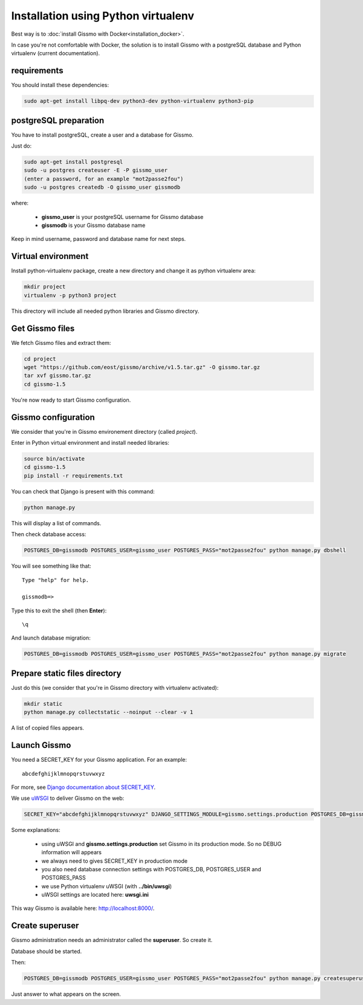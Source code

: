 Installation using Python virtualenv
************************************

Best way is to :doc:`install Gissmo with Docker<installation_docker>`.

In case you're not comfortable with Docker, the solution is to install Gissmo with a postgreSQL database and Python virtualenv (current documentation).

requirements
============

You should install these dependencies:

.. code-block:: bash

   sudo apt-get install libpq-dev python3-dev python-virtualenv python3-pip

postgreSQL preparation
======================

You have to install postgreSQL, create a user and a database for Gissmo.

Just do:

.. code-block:: bash

   sudo apt-get install postgresql
   sudo -u postgres createuser -E -P gissmo_user
   (enter a password, for an example "mot2passe2fou")
   sudo -u postgres createdb -O gissmo_user gissmodb

where:

  * **gissmo_user** is your postgreSQL username for Gissmo database
  * **gissmodb** is your Gissmo database name

Keep in mind username, password and database name for next steps.

Virtual environment
===================

Install python-virtualenv package, create a new directory and change it as python virtualenv area:

.. code-block:: bash

   mkdir project
   virtualenv -p python3 project

This directory will include all needed python libraries and Gissmo directory.

Get Gissmo files
================

We fetch Gissmo files and extract them:

.. code-block:: bash

   cd project
   wget "https://github.com/eost/gissmo/archive/v1.5.tar.gz" -O gissmo.tar.gz
   tar xvf gissmo.tar.gz
   cd gissmo-1.5

You're now ready to start Gissmo configuration.

Gissmo configuration
====================

We consider that you're in Gissmo environement directory (called *project*).

Enter in Python virtual environment and install needed libraries:

.. code-block:: bash

   source bin/activate
   cd gissmo-1.5
   pip install -r requirements.txt

You can check that Django is present with this command:

.. code-block:: bash

   python manage.py

This will display a list of commands.

Then check database access:

.. code-block:: bash

   POSTGRES_DB=gissmodb POSTGRES_USER=gissmo_user POSTGRES_PASS="mot2passe2fou" python manage.py dbshell

You will see something like that::

   Type "help" for help.

   gissmodb=> 

Type this to exit the shell (then **Enter**)::

   \q

And launch database migration:

.. code-block:: bash

    POSTGRES_DB=gissmodb POSTGRES_USER=gissmo_user POSTGRES_PASS="mot2passe2fou" python manage.py migrate

Prepare static files directory
==============================

Just do this (we consider that you're in Gissmo directory with virtualenv activated):

.. code-block:: bash

    mkdir static
    python manage.py collectstatic --noinput --clear -v 1

A list of copied files appears.
  
Launch Gissmo
=============

You need a SECRET_KEY for your Gissmo application. For an example::

   abcdefghijklmnopqrstuvwxyz

For more, see `Django documentation about SECRET_KEY`_.

.. _Django documentation about SECRET_KEY: https://docs.djangoproject.com/en/1.8/ref/settings/#std:setting-SECRET_KEY

We use `uWSGI`_ to deliver Gissmo on the web:

.. _uWSGI: http://uwsgi-docs.readthedocs.org/en/latest/

.. code-block:: bash

   SECRET_KEY="abcdefghijklmnopqrstuvwxyz" DJANGO_SETTINGS_MODULE=gissmo.settings.production POSTGRES_DB=gissmodb POSTGRES_USER=gissmo_user POSTGRES_PASS="mot2passe2fou" ../bin/uwsgi --ini uwsgi.ini --pythonpath ./ --static-map=/gissmo/static/=./static

Some explanations:

  * using uWSGI and **gissmo.settings.production** set Gissmo in its production mode. So no DEBUG information will appears
  * we always need to gives SECRET_KEY in production mode
  * you also need database connection settings with POSTGRES_DB, POSTGRES_USER and POSTGRES_PASS
  * we use Python virtualenv uWSGI (with **../bin/uwsgi**)
  * uWSGI settings are located here: **uwsgi.ini**

This way Gissmo is available here: http://localhost:8000/.

Create superuser
================

Gissmo administration needs an administrator called the **superuser**. So create it.

Database should be started.

Then:

.. code-block:: bash

    POSTGRES_DB=gissmodb POSTGRES_USER=gissmo_user POSTGRES_PASS="mot2passe2fou" python manage.py createsuperuser

Just answer to what appears on the screen.

